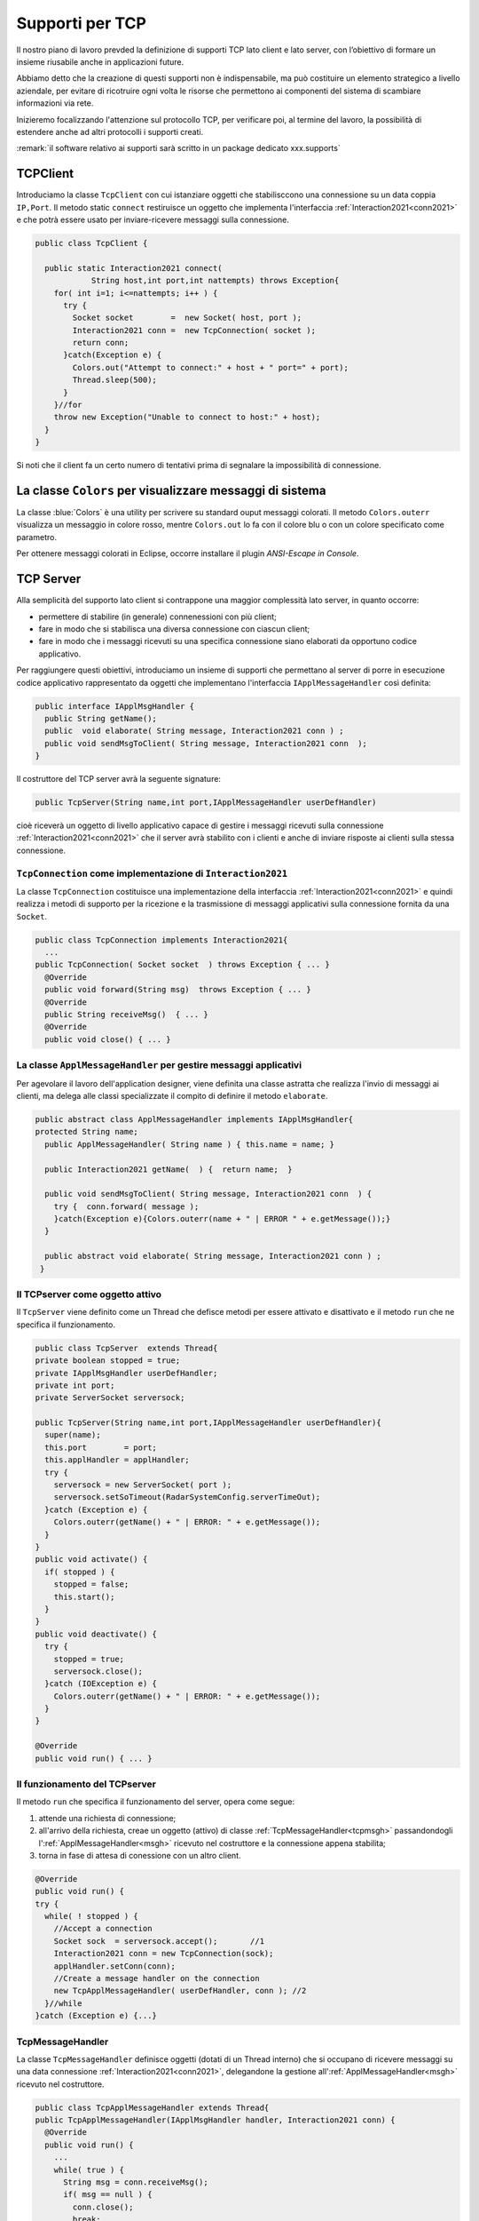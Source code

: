 .. _tcpsupport:

+++++++++++++++++++++++++++++++++++++++++++++
Supporti per TCP
+++++++++++++++++++++++++++++++++++++++++++++

Il nostro piano di lavoro prevded la definizione di supporti TCP lato client 
e lato server, con l’obiettivo di formare un insieme riusabile anche in applicazioni future.

Abbiamo detto che la creazione di questi supporti non è indispensabile, ma può costituire un 
elemento strategico a livello aziendale, per evitare di ricotruire ogni volta le risorse che
permettono ai componenti del sistema di scambiare informazioni via rete.

Inizieremo focalizzando l'attenzione sul protocollo TCP, per verificare poi, al termine
del lavoro, la possibilità di estendere anche ad altri protocolli i supporti creati.

:remark:`il software relativo ai supporti sarà scritto in un package dedicato xxx.supports`
 

.. _tcpsupportClient:

%%%%%%%%%%%%%%%%%%%%%%%%%%%%%%%%%%%%%%%%%%
TCPClient
%%%%%%%%%%%%%%%%%%%%%%%%%%%%%%%%%%%%%%%%%%
Introduciamo la classe ``TcpClient`` con cui istanziare oggetti che stabilisccono una connessione 
su un data coppia ``IP,Port``. Il metodo  static ``connect`` restiruisce un oggetto 
che implementa l'interfaccia  :ref:`Interaction2021<conn2021>`  
e che potrà essere usato per inviare-ricevere messaggi sulla connessione.

.. code:: Java

  public class TcpClient {

    public static Interaction2021 connect(
              String host,int port,int nattempts) throws Exception{
      for( int i=1; i<=nattempts; i++ ) {
        try {
          Socket socket        =  new Socket( host, port );
          Interaction2021 conn =  new TcpConnection( socket );
          return conn;
        }catch(Exception e) {
          Colors.out("Attempt to connect:" + host + " port=" + port);
          Thread.sleep(500);
        }
      }//for
      throw new Exception("Unable to connect to host:" + host);
    }
  }

Si noti che il client fa un certo numero di tentativi prima di segnalare la impossibilità di connessione.

%%%%%%%%%%%%%%%%%%%%%%%%%%%%%%%%%%%%%%%%%%%%%%%%%%%%%%%%%%%%%%%%%%%%%%%
La classe ``Colors`` per visualizzare messaggi di sistema
%%%%%%%%%%%%%%%%%%%%%%%%%%%%%%%%%%%%%%%%%%%%%%%%%%%%%%%%%%%%%%%%%%%%%%%

La classe :blue:`Colors` è una utility per scrivere su standard ouput messaggi colorati. 
Il metodo ``Colors.outerr`` visualizza un messaggio in colore rosso, 
mentre ``Colors.out`` lo fa con il colore blu o con un colore specificato come parametro.

Per ottenere messaggi colorati in Eclipse, occorre installare il plugin  *ANSI-Escape in Console*.


.. _tcpsupportServer:

%%%%%%%%%%%%%%%%%%%%%%%%%%%%%%%%%%%%%%%%%%
TCP Server
%%%%%%%%%%%%%%%%%%%%%%%%%%%%%%%%%%%%%%%%%%

Alla semplicità del supporto lato client si contrappone una maggior complessità lato server, in quanto
occorre:

- permettere di stabilire (in generale) connenessioni con più client;
- fare in modo che si stabilisca una diversa connessione con ciascun client;
- fare in modo che i messaggi ricevuti su una specifica connessione siano elaborati da opportuno 
  codice applicativo.

Per raggiungere questi obiettivi, introduciamo un insieme di supporti che permettano al server di
porre in esecuzione codice applicativo  rappresentato da oggetti che implementano l'interfaccia
``IApplMessageHandler`` così definita:

.. code:: Java

  public interface IApplMsgHandler {
    public String getName(); 
    public  void elaborate( String message, Interaction2021 conn ) ;	 
    public void sendMsgToClient( String message, Interaction2021 conn  );
  }

Il costruttore del TCP server avrà la seguente signature:

.. code:: Java

  public TcpServer(String name,int port,IApplMessageHandler userDefHandler) 

cioè riceverà un oggetto di livello applicativo capace di gestire i messaggi ricevuti
sulla connessione :ref:`Interaction2021<conn2021>` 
che il server avrà stabilito con i clienti e anche di inviare risposte ai clienti 
sulla stessa connessione.

&&&&&&&&&&&&&&&&&&&&&&&&&&&&&&&&&&&&&&&&&&&&&&&&&&&&&&&&&&&&&&&&&&&&&&&&&&&
``TcpConnection`` come implementazione di ``Interaction2021``
&&&&&&&&&&&&&&&&&&&&&&&&&&&&&&&&&&&&&&&&&&&&&&&&&&&&&&&&&&&&&&&&&&&&&&&&&&&

La classe ``TcpConnection`` costituisce una implementazione della interfaccia 
:ref:`Interaction2021<conn2021>`
e quindi realizza i metodi di supporto per la ricezione e la trasmissione di
messaggi applicativi sulla connessione fornita da una ``Socket``.

.. code:: Java

  public class TcpConnection implements Interaction2021{
    ...
  public TcpConnection( Socket socket  ) throws Exception { ... }
    @Override
    public void forward(String msg)  throws Exception { ... }
    @Override
    public String receiveMsg()  { ... }
    @Override
    public void close() { ... }

&&&&&&&&&&&&&&&&&&&&&&&&&&&&&&&&&&&&&&&&&&&&&&&&&&&&&&&&&&&&&&&&&&&&&&&&&&&&&&&&
La classe ``ApplMessageHandler`` per gestire messaggi applicativi
&&&&&&&&&&&&&&&&&&&&&&&&&&&&&&&&&&&&&&&&&&&&&&&&&&&&&&&&&&&&&&&&&&&&&&&&&&&&&&&&

Per agevolare il lavoro dell'application designer, viene definita una classe astratta che 
realizza l'invio di messaggi ai clienti, ma
delega alle classi specializzate il compito di definire il metodo  ``elaborate``.

.. _msgh: 

.. code:: Java

  public abstract class ApplMessageHandler implements IApplMsgHandler{  
  protected String name;
    public ApplMessageHandler( String name ) { this.name = name; }
    
    public Interaction2021 getName(  ) {  return name;  }
    
    public void sendMsgToClient( String message, Interaction2021 conn  ) {
      try {  conn.forward( message );
      }catch(Exception e){Colors.outerr(name + " | ERROR " + e.getMessage());}
    } 
    
    public abstract void elaborate( String message, Interaction2021 conn ) ;
   }

&&&&&&&&&&&&&&&&&&&&&&&&&&&&&&&&&&&&&&&&
Il TCPserver come oggetto attivo
&&&&&&&&&&&&&&&&&&&&&&&&&&&&&&&&&&&&&&&&
 
.. Mediante la classe ``TcpServer`` possiamo istanziare oggetti che realizzano un server TCP che apre una ``ServerSocket`` e gestisce la richiesta di connessione da parte dei clienti.

Il ``TcpServer`` viene definito come un Thread che defisce  metodi per essere attivato e disattivato
e il metodo ``run`` che ne specifica il funzionamento.

.. riceve un :ref:`ApplMessageHandler<msgh>` come oggetto di  'callback' che contiene la logica di gestione dei messaggi applicativi ricevuti dai client che si connetteranno.
 

.. server: 
 

.. code:: Java

  public class TcpServer  extends Thread{
  private boolean stopped = true;
  private IApplMsgHandler userDefHandler;
  private int port;
  private ServerSocket serversock;

  public TcpServer(String name,int port,IApplMessageHandler userDefHandler){
    super(name);
    this.port        = port;
    this.applHandler = applHandler;
    try {
      serversock = new ServerSocket( port );
      serversock.setSoTimeout(RadarSystemConfig.serverTimeOut);
    }catch (Exception e) { 
      Colors.outerr(getName() + " | ERROR: " + e.getMessage());
    }
  }
  public void activate() {
    if( stopped ) {
      stopped = false;
      this.start();
    }
  }
  public void deactivate() {
    try {
      stopped = true;
      serversock.close();
    }catch (IOException e) {
      Colors.outerr(getName() + " | ERROR: " + e.getMessage());	 
    }
  }

  @Override
  public void run() { ... }
  
&&&&&&&&&&&&&&&&&&&&&&&&&&&&&&&&&&&&&&&&
Il funzionamento del TCPserver
&&&&&&&&&&&&&&&&&&&&&&&&&&&&&&&&&&&&&&&&
Il metodo ``run`` che specifica il funzionamento del server, opera come segue:

#.  attende una richiesta di connessione;  
#.  all'arrivo della richiesta, creae un oggetto (attivo)
    di classe :ref:`TcpMessageHandler<tcpmsgh>` passandondogli l':ref:`ApplMessageHandler<msgh>` 
    ricevuto nel costruttore e la connessione appena stabilita;
#.  torna in fase di attesa di conessione con un altro client.

.. code:: Java

  @Override
  public void run() {
  try {
    while( ! stopped ) {
      //Accept a connection				 
      Socket sock  = serversock.accept();	//1
      Interaction2021 conn = new TcpConnection(sock);
      applHandler.setConn(conn);
      //Create a message handler on the connection
      new TcpApplMessageHandler( userDefHandler, conn ); //2			 		
    }//while
  }catch (Exception e) {...}


&&&&&&&&&&&&&&&&&&&&&&&&&&&&&&&&&&&&&&&&
TcpMessageHandler
&&&&&&&&&&&&&&&&&&&&&&&&&&&&&&&&&&&&&&&&
La classe ``TcpMessageHandler`` definisce oggetti (dotati di un Thread interno) che si occupano
di ricevere messaggi su una data connessione 
:ref:`Interaction2021<conn2021>`, delegandone la gestione all':ref:`ApplMessageHandler<msgh>` ricevuto
nel costruttore.

.. _tcpmsgh: 

.. code:: Java

  public class TcpApplMessageHandler extends Thread{
  public TcpApplMessageHandler(IApplMsgHandler handler, Interaction2021 conn) { 
    @Override
    public void run() {
      ...
      while( true ) {
        String msg = conn.receiveMsg();
        if( msg == null ) {
          conn.close();
          break;
        } else{ handler.elaborate( msg, conn ); }
      }
    }
  }

%%%%%%%%%%%%%%%%%%%%%%%%%%%%%%%%%%%%%%%%%%  
Architettura del supporto
%%%%%%%%%%%%%%%%%%%%%%%%%%%%%%%%%%%%%%%%%%

L'architettura del sistema in seguito a due chiamate da parte di due client diversi, può essere 
rappresentata come nella figura che segue:

.. image:: ./_static/img/Architectures/ServerAndConnections.png 
   :align: center
   :width: 80%
 
Notiamo che vi può essere concorrenza nell'uso di oggetti condivisi. 


%%%%%%%%%%%%%%%%%%%%%%%%%%%%%%%%%%%%%%%%%%
Una TestUnit
%%%%%%%%%%%%%%%%%%%%%%%%%%%%%%%%%%%%%%%%%%
Una TestUnit può essere utile sia come esempio d'uso dei suppporti, sia per chiarire le
interazioni client-server.

Per impostare la TestUnit, seguiamo le seguente user-story:

.. epigraph:: 

  :blue:`User-story TCP`: come TCP-client mi aspetto di poter inviare una richiesta di connessione al TCP-server
  e di usare la connessione per inviare un messaggio e per ricevere una risposta.
  Mi aspetto anche che altri TCP-client possano agire allo stesso modo senza che le
  loro informazioni interferiscano con le mie.

&&&&&&&&&&&&&&&&&&&&&&&&&&&&&&&&&&&&&&&
Metodi before/after
&&&&&&&&&&&&&&&&&&&&&&&&&&&&&&&&&&&&&&&

Il metodo che la JUnit esegue dopo ogni test, disattiva il server (se esiste): 

.. code:: Java

  public class TestTcpSupports {
  private TcpServer server;
  public static final int testPort = 8111; 
 
  @After
  public void down() {
    if( server != null ) server.deactivate();
  }	
  protected void startTheServer(String name) {
    erver = new TcpServer(name,testPort, NaiveHandler.create());
    server.activate();		
  }

Il metodo ``startTheServer`` verrà usato dalle operazioni di test per creare ed attivare il TCPServer.

&&&&&&&&&&&&&&&&&&&&&&&&&&&&&&&&&&&&&&&&&&&&&&&&&&&&&&
L'handler dei messaggi applicativi ``NaiveHandler``
&&&&&&&&&&&&&&&&&&&&&&&&&&&&&&&&&&&&&&&&&&&&&&&&&&&&&&

La classe ``NaiveHandler`` definisce l'handler che useremo nel test per elaborare i messaggi inivati dai clienti. 
Il metodo di elaborazione si avvale della connessione ereditata da ':ref:`ApplMessageHandler<msgh>`
per inviare al cliente una risposta che contiene anche il messaggio ricevuto.

.. code:: Java

  class NaiveHandler extends ApplMessageHandler {
    public NaiveHandler(String name) { super(name); }
    @Override
    public void elaborate(String message, Interaction2021 conn) {
      System.out.println(name+" | elaborates: "+message);
      sendMsgToClient("answerTo_"+message, conn);	//send a reply
    }
  }

&&&&&&&&&&&&&&&&&&&&&&&&&&&&&&&&&&&&&&&
Un semplice client per i test
&&&&&&&&&&&&&&&&&&&&&&&&&&&&&&&&&&&&&&&

Un semplice client di testing viene definito in modo che (metodo ``doWork``) il client :

#. si connette al server
#. invia un messaggio
#. attende la risposta del server
#. controlla che la risposta sia quella attesa 

.. code:: Java

  class ClientForTest{
    public void doWork(String name, int ntimes, boolean withserver) {
      try {
        Interaction2021 conn  = 
          TcpClient.connect("localhost",TestTcpSupports.testPort,ntimes);//1
        String request = "hello from" + name;
        conn.forward(request);              //2
        String answer = conn.receiveMsg();  //3
        System.out.println(name + " | receives the answer: " +answer );	
        assertTrue( answer.equals("answerTo_"+ request)); //4
      } catch (Exception e) {
        if( withserver ) fail();
      }
    }
  }

&&&&&&&&&&&&&&&&&&&&&&&&&&&&&&&&&&&&&&&&&&&&&&&&&&
Test per l'interazione senza server
&&&&&&&&&&&&&&&&&&&&&&&&&&&&&&&&&&&&&&&&&&&&&&&&&&

Il test controlla che un client esegue un certo numero di tetnativi ogni volta
che tenta di connettersi a un server:

.. code:: Java

  @Test 
  public void testClientNoServer() {
    int numAttempts = 3;
    boolean withserver = false;
    ClientForTest.withserver = false; //per evitare fallimento 
    new ClientForTest().doWork("clientNoServer",numAttempts,withserver);
  }

&&&&&&&&&&&&&&&&&&&&&&&&&&&&&&&&&&&&&&&&&&&&&&&&&&
Test per l'interazione client-server
&&&&&&&&&&&&&&&&&&&&&&&&&&&&&&&&&&&&&&&&&&&&&&&&&&

Un test che riguarda il funzionamento atteso in una interazione tra un singolo client e il server
può essere così definito:

.. code:: Java

  @Test 
  public void testSingleClient() {
    startTheServer("oneClientServer");
    boolean withserver = true;
    new ClientForTest().doWork("client1",10,withserver);
  }
	
&&&&&&&&&&&&&&&&&&&&&&&&&&&&&&&&&&&&&&&&&&&&&&&&&&
Test con molti clienti
&&&&&&&&&&&&&&&&&&&&&&&&&&&&&&&&&&&&&&&&&&&&&&&&&&

.. code:: Java

  @Test 
  public void testManyClients() {
    startTheServer("manyClientsServer");
    boolean withserver = true;
    new ClientForTest().doWork("client1",10,withserver);
    new ClientForTest().doWork("client2",1,withserver);
    new ClientForTest().doWork("client3",1,withserver);
  }	


.. L'errore da indagare:
.. .. code:: Java
.. oneClientServer | ERROR: Socket operation on nonsocket: configureBlocking
 

 



  

